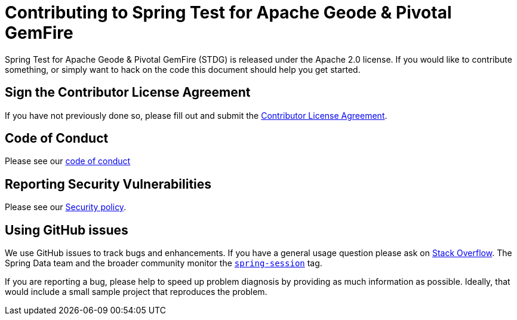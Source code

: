 = Contributing to Spring Test for Apache Geode & Pivotal GemFire

Spring Test for Apache Geode & Pivotal GemFire (STDG) is released under the Apache 2.0 license. If you would like to
contribute something, or simply want to hack on the code this document should help you get started.

== Sign the Contributor License Agreement

If you have not previously done so, please fill out and
submit the https://cla.pivotal.io/sign/spring[Contributor License Agreement].

== Code of Conduct

Please see our https://github.com/spring-projects/.github/blob/master/CODE_OF_CONDUCT.md[code of conduct]

== Reporting Security Vulnerabilities

Please see our https://github.com/spring-projects/spring-test-data-geode/security/policy[Security policy].

== Using GitHub issues

We use GitHub issues to track bugs and enhancements. If you have a general usage question
please ask on https://stackoverflow.com[Stack Overflow]. The Spring Data team and the
broader community monitor the https://stackoverflow.com/tags/spring-session[`spring-session`]
tag.

If you are reporting a bug, please help to speed up problem diagnosis by providing as much
information as possible. Ideally, that would include a small sample project that
reproduces the problem.
